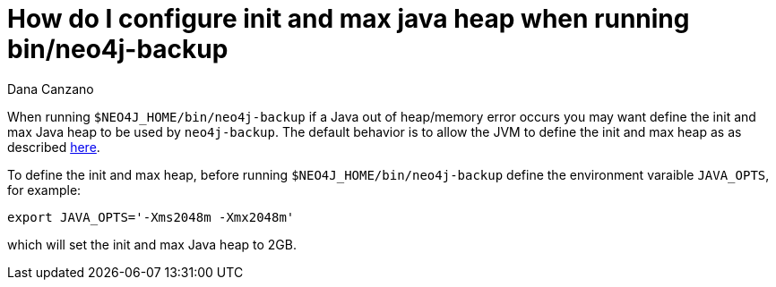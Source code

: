 = How do I configure init and max java heap when running bin/neo4j-backup
:slug: how-do-i-configure-init-and-max-java-heap-when-running-bin-neo4j-backup
:author: Dana Canzano
:neo4j-versions: 2.2, 2.3, 3.0, 3.1
:tags: backup, heap, out-of-memory, operations
:public:
:category: operations

When running `$NEO4J_HOME/bin/neo4j-backup` if a Java out of heap/memory error occurs you may want define the init and max 
Java heap to be used by `neo4j-backup`. The default behavior is to allow the JVM to define the init and max heap as as described 
https://docs.oracle.com/javase/8/docs/technotes/guides/vm/gctuning/parallel.html#default_heap_size[here].

To define the init and max heap, before running `$NEO4J_HOME/bin/neo4j-backup` define the environment varaible `JAVA_OPTS`, for example:

----
export JAVA_OPTS='-Xms2048m -Xmx2048m'
----

which will set the init and max Java heap to 2GB.
